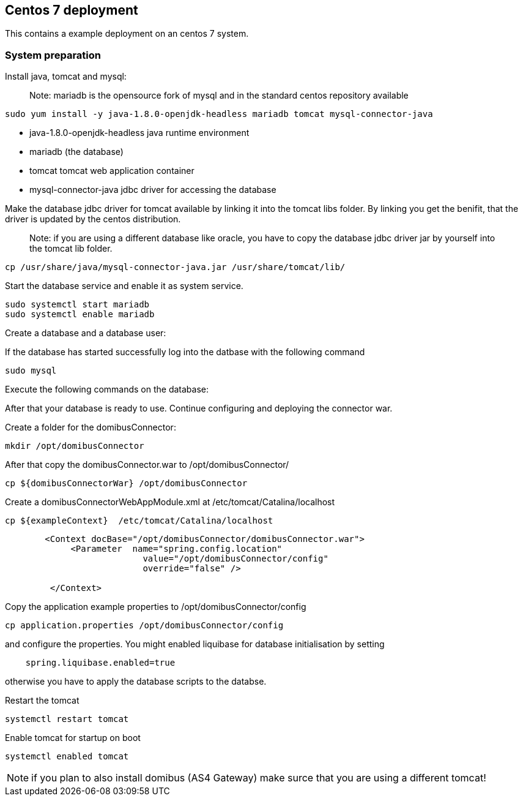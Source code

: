 == Centos 7 deployment

:imagesdir: ../../resources/images/

This contains a example deployment on an centos 7 system.

=== System preparation

Install java, tomcat and mysql:

____

Note: mariadb is the opensource fork of mysql and in the standard centos repository available

____

----
sudo yum install -y java-1.8.0-openjdk-headless mariadb tomcat mysql-connector-java
----

* java-1.8.0-openjdk-headless java runtime environment
* mariadb (the database)
* tomcat tomcat web application container
* mysql-connector-java jdbc driver for accessing the database

Make the database jdbc driver for tomcat available by linking it into the tomcat libs folder.
By linking you get the benifit, that the driver is updated by the centos distribution.

____

Note: if you are using a different database like oracle, you have to copy the database jdbc driver jar
by yourself into the tomcat lib folder.

____

----
cp /usr/share/java/mysql-connector-java.jar /usr/share/tomcat/lib/
----

Start the database service and enable it as system service.

----
sudo systemctl start mariadb
sudo systemctl enable mariadb
----

Create a database and a database user:

If the database has started successfully log into the datbase with the following command

----
sudo mysql
----

Execute the following commands on the database:

After that your database is ready to use. Continue configuring and deploying the connector war.

Create a folder for the domibusConnector:

----
mkdir /opt/domibusConnector
----

After that copy the domibusConnector.war to /opt/domibusConnector/

----
cp ${domibusConnectorWar} /opt/domibusConnector
----

Create a domibusConnectorWebAppModule.xml at /etc/tomcat/Catalina/localhost

----
cp ${exampleContext}  /etc/tomcat/Catalina/localhost
----


____

----
   <Context docBase="/opt/domibusConnector/domibusConnector.war">
        <Parameter  name="spring.config.location"
                      value="/opt/domibusConnector/config"
                      override="false" />

    </Context>
----

____

Copy the application example properties to /opt/domibusConnector/config
----
cp application.properties /opt/domibusConnector/config
----
and configure the properties. You might enabled liquibase for database initialisation by setting
----
    spring.liquibase.enabled=true
----
otherwise you have to apply the database scripts to the databse.


Restart the tomcat
----
systemctl restart tomcat
----

Enable tomcat for startup on boot
----
systemctl enabled tomcat
----

NOTE: if you plan to also install domibus (AS4 Gateway) make surce that you are using a different tomcat!
